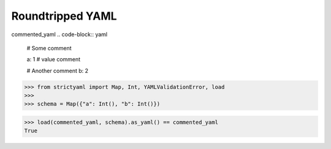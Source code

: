Roundtripped YAML
=================

commented_yaml
.. code-block:: yaml

  # Some comment
  
  a: 1 # value comment
  
  # Another comment
  b: 2

.. code-block:: python

  >>> from strictyaml import Map, Int, YAMLValidationError, load
  >>> 
  >>> schema = Map({"a": Int(), "b": Int()})

.. code-block:: python

  >>> load(commented_yaml, schema).as_yaml() == commented_yaml
  True

